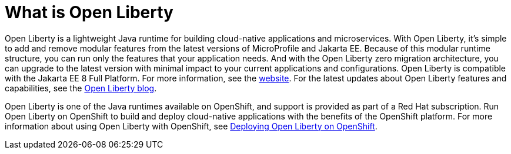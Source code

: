 // Module included in the following assemblies:
//
//

[id="what-is-openliberty-{context}"]
= What is Open Liberty

Open Liberty is a lightweight Java runtime for building cloud-native applications and microservices. With Open Liberty, it's simple to add and remove modular features from the latest versions of MicroProfile and Jakarta EE. Because of this modular runtime structure, you can run only the features that your application needs. And with the Open Liberty zero migration architecture, you can upgrade to the latest version with minimal impact to your current applications and configurations. Open Liberty is compatible with the Jakarta EE 8 Full Platform. For more information, see the link:https://openliberty.io/[website]. For the latest updates about Open Liberty features and capabilities, see the link:https://openliberty.io/blog/[Open Liberty blog].

Open Liberty is one of the Java runtimes available on OpenShift, and support is provided as part of a Red Hat subscription. Run Open Liberty on OpenShift to build and deploy cloud-native applications with the benefits of the OpenShift platform. For more information about using Open Liberty with OpenShift, see link:docs/modules/deploying-openliberty-on-openshift.html[Deploying Open Liberty on OpenShift].
